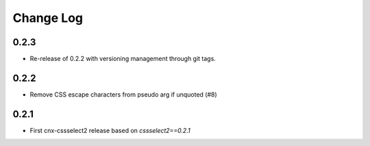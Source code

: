 ==========
Change Log
==========

0.2.3
-----

* Re-release of 0.2.2 with versioning management through git tags.

0.2.2
-----

* Remove CSS escape characters from pseudo arg if unquoted (#8)

0.2.1
-----

* First cnx-cssselect2 release based on `cssselect2==0.2.1`
